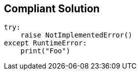== Compliant Solution

[source,text]
----
try:
    raise NotImplementedError()
except RuntimeError:
    print("Foo")
----
